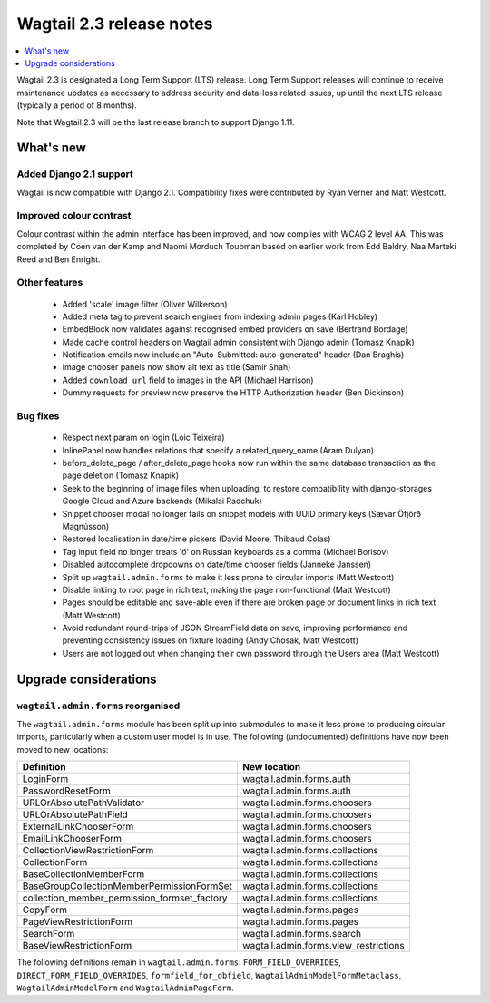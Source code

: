 =========================
Wagtail 2.3 release notes
=========================

.. contents::
    :local:
    :depth: 1


Wagtail 2.3 is designated a Long Term Support (LTS) release. Long Term Support releases will continue to receive maintenance updates as necessary to address security and data-loss related issues, up until the next LTS release (typically a period of 8 months).

Note that Wagtail 2.3 will be the last release branch to support Django 1.11.


What's new
==========

Added Django 2.1 support
~~~~~~~~~~~~~~~~~~~~~~~~

Wagtail is now compatible with Django 2.1. Compatibility fixes were contributed by Ryan Verner and Matt Westcott.


Improved colour contrast
~~~~~~~~~~~~~~~~~~~~~~~~

Colour contrast within the admin interface has been improved, and now complies with WCAG 2 level AA. This was completed by Coen van der Kamp and Naomi Morduch Toubman based on earlier work from Edd Baldry, Naa Marteki Reed and Ben Enright.


Other features
~~~~~~~~~~~~~~

 * Added 'scale' image filter (Oliver Wilkerson)
 * Added meta tag to prevent search engines from indexing admin pages (Karl Hobley)
 * EmbedBlock now validates against recognised embed providers on save (Bertrand Bordage)
 * Made cache control headers on Wagtail admin consistent with Django admin (Tomasz Knapik)
 * Notification emails now include an "Auto-Submitted: auto-generated" header (Dan Braghis)
 * Image chooser panels now show alt text as title (Samir Shah)
 * Added ``download_url`` field to images in the API (Michael Harrison)
 * Dummy requests for preview now preserve the HTTP Authorization header (Ben Dickinson)


Bug fixes
~~~~~~~~~

 * Respect next param on login (Loic Teixeira)
 * InlinePanel now handles relations that specify a related_query_name (Aram Dulyan)
 * before_delete_page / after_delete_page hooks now run within the same database transaction as the page deletion (Tomasz Knapik)
 * Seek to the beginning of image files when uploading, to restore compatibility with django-storages Google Cloud and Azure backends (Mikalai Radchuk)
 * Snippet chooser modal no longer fails on snippet models with UUID primary keys (Sævar Öfjörð Magnússon)
 * Restored localisation in date/time pickers (David Moore, Thibaud Colas)
 * Tag input field no longer treats 'б' on Russian keyboards as a comma (Michael Borisov)
 * Disabled autocomplete dropdowns on date/time chooser fields (Janneke Janssen)
 * Split up ``wagtail.admin.forms`` to make it less prone to circular imports (Matt Westcott)
 * Disable linking to root page in rich text, making the page non-functional (Matt Westcott)
 * Pages should be editable and save-able even if there are broken page or document links in rich text (Matt Westcott)
 * Avoid redundant round-trips of JSON StreamField data on save, improving performance and preventing consistency issues on fixture loading (Andy Chosak, Matt Westcott)
 * Users are not logged out when changing their own password through the Users area (Matt Westcott)


Upgrade considerations
======================

``wagtail.admin.forms`` reorganised
~~~~~~~~~~~~~~~~~~~~~~~~~~~~~~~~~~~

The ``wagtail.admin.forms`` module has been split up into submodules to make it less prone to producing circular imports, particularly when a custom user model is in use. The following (undocumented) definitions have now been moved to new locations:

+----------------------------------------------+---------------------------------------+
| Definition                                   | New location                          |
+==============================================+=======================================+
| LoginForm                                    | wagtail.admin.forms.auth              |
+----------------------------------------------+---------------------------------------+
| PasswordResetForm                            | wagtail.admin.forms.auth              |
+----------------------------------------------+---------------------------------------+
| URLOrAbsolutePathValidator                   | wagtail.admin.forms.choosers          |
+----------------------------------------------+---------------------------------------+
| URLOrAbsolutePathField                       | wagtail.admin.forms.choosers          |
+----------------------------------------------+---------------------------------------+
| ExternalLinkChooserForm                      | wagtail.admin.forms.choosers          |
+----------------------------------------------+---------------------------------------+
| EmailLinkChooserForm                         | wagtail.admin.forms.choosers          |
+----------------------------------------------+---------------------------------------+
| CollectionViewRestrictionForm                | wagtail.admin.forms.collections       |
+----------------------------------------------+---------------------------------------+
| CollectionForm                               | wagtail.admin.forms.collections       |
+----------------------------------------------+---------------------------------------+
| BaseCollectionMemberForm                     | wagtail.admin.forms.collections       |
+----------------------------------------------+---------------------------------------+
| BaseGroupCollectionMemberPermissionFormSet   | wagtail.admin.forms.collections       |
+----------------------------------------------+---------------------------------------+
| collection_member_permission_formset_factory | wagtail.admin.forms.collections       |
+----------------------------------------------+---------------------------------------+
| CopyForm                                     | wagtail.admin.forms.pages             |
+----------------------------------------------+---------------------------------------+
| PageViewRestrictionForm                      | wagtail.admin.forms.pages             |
+----------------------------------------------+---------------------------------------+
| SearchForm                                   | wagtail.admin.forms.search            |
+----------------------------------------------+---------------------------------------+
| BaseViewRestrictionForm                      | wagtail.admin.forms.view_restrictions |
+----------------------------------------------+---------------------------------------+

The following definitions remain in ``wagtail.admin.forms``: ``FORM_FIELD_OVERRIDES``, ``DIRECT_FORM_FIELD_OVERRIDES``, ``formfield_for_dbfield``, ``WagtailAdminModelFormMetaclass``, ``WagtailAdminModelForm`` and ``WagtailAdminPageForm``.
